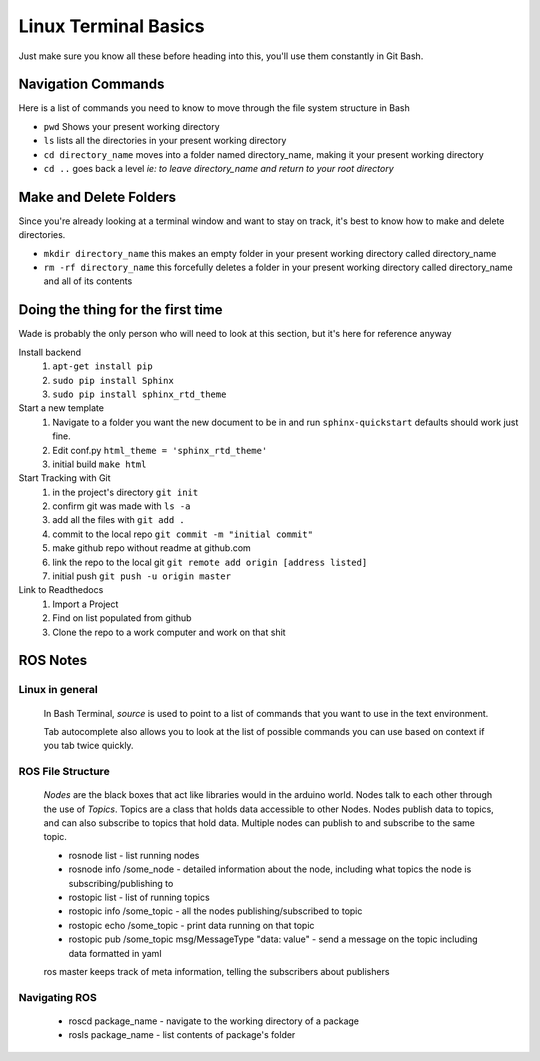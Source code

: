 Linux Terminal Basics
=====================

Just make sure you know all these before heading into this, you'll use them constantly in Git Bash.

Navigation Commands
-------------------

Here is a list of commands you need to know to move through the file system structure in Bash

* ``pwd`` Shows your present working directory
* ``ls`` lists all the directories in your present working directory
* ``cd directory_name`` moves into a folder named directory_name, making it your present working directory
* ``cd ..`` goes back a level *ie: to leave directory_name and return to your root directory*

Make and Delete Folders
-----------------------

Since you're already looking at a terminal window and want to stay on track, it's best to know how to make and delete directories.

* ``mkdir directory_name`` this makes an empty folder in your present working directory called directory_name
* ``rm -rf directory_name`` this forcefully deletes a folder in your present working directory called directory_name and all of its contents

Doing the thing for the first time
----------------------------------

Wade is probably the only person who will need to look at this section, but it's here for reference anyway

Install backend
 1. ``apt-get install pip``
 2. ``sudo pip install Sphinx``
 3. ``sudo pip install sphinx_rtd_theme``

Start a new template
 1. Navigate to a folder you want the new document to be in and run ``sphinx-quickstart`` defaults should work just fine.
 2. Edit conf.py ``html_theme = 'sphinx_rtd_theme'``
 3. initial build ``make html``

Start Tracking with Git
 1. in the project's directory ``git init``
 2. confirm git was made with ``ls -a``
 3. add all the files with ``git add .``
 4. commit to the local repo ``git commit -m "initial commit"``
 5. make github repo without readme at github.com
 6. link the repo to the local git ``git remote add origin [address listed]``
 7. initial push ``git push -u origin master``

Link to Readthedocs
 1. Import a Project
 2. Find on list populated from github
 3. Clone the repo to a work computer and work on that shit

ROS Notes
---------

Linux in general
^^^^^^^^^^^^^^^^

 In Bash Terminal, *source* is used to point to a list of commands that you want to use in the text environment.

 Tab autocomplete also allows you to look at the list of possible commands you can use based on context if you tab twice quickly.

ROS File Structure
^^^^^^^^^^^^^^^^^^

 *Nodes* are the black boxes that act like libraries would in the arduino world. Nodes talk to each other through the use of *Topics*. Topics are a class that holds data accessible to other Nodes. Nodes publish data to topics, and can also subscribe to topics that hold data. Multiple nodes can publish to and subscribe to the same topic.
 
 * rosnode list - list running nodes
 * rosnode info /some_node - detailed information about the node, including what topics the node is subscribing/publishing to
 * rostopic list - list of running topics
 * rostopic info /some_topic - all the nodes publishing/subscribed to topic
 * rostopic echo /some_topic - print data running on that topic
 * rostopic pub /some_topic msg/MessageType "data: value" - send a message on the topic including data formatted in yaml
 
 ros master keeps track of meta information, telling the subscribers about publishers
 
Navigating ROS
^^^^^^^^^^^^^^

 * roscd package_name - navigate to the working directory of a package
 * rosls package_name - list contents of package's folder
